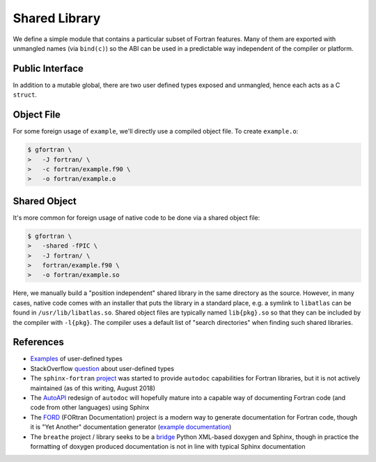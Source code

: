 ##############
Shared Library
##############

We define a simple module that contains a particular subset
of Fortran features. Many of them are exported with unmangled
names (via ``bind(c)``) so the ABI can be used in a predictable way
independent of the compiler or platform.

****************
Public Interface
****************

.. c:var:: int KNOB

   The first public symbol is a mutable global:

   **Fortran Implementation:**

   .. literalinclude:: ../fortran/example.f90
      :language: fortran
      :dedent: 2
      :lines: 12

   :c:data:`KNOB` does not have a bound name (i.e. it may be mangled)
   and it is expected to be accessed via a public getter and setter.

.. c:function:: void turn_knob(int *new_value)

   **Fortran Implementation:**

   .. literalinclude:: ../fortran/example.f90
      :language: fortran
      :dedent: 2
      :lines: 100-114

   **C Signature:**

   .. literalinclude:: ../c/example.h
      :language: c
      :lines: 24

   As noted in the remark, the ``view_knob()`` getter also does not have a
   bound name because of the way a ``function`` (vs. a ``subroutine``) is
   parsed by ``f2py`` (an `issue`_ has been filed).

   .. _issue: https://github.com/numpy/numpy/issues/9693

In addition to a mutable global, there are two user defined types
exposed and unmangled, hence each acts as a C ``struct``.

.. c:type:: UserDefined

   **Fortran Implementation:**

   .. literalinclude:: ../fortran/example.f90
      :language: fortran
      :dedent: 2
      :lines: 14,16-19

   **C Signature:**

   .. literalinclude:: ../c/example.h
      :language: c
      :lines: 8-12

   .. c:var:: double buzz
   .. c:var:: double broken
   .. c:var:: int how_many

.. c:type:: DataContainer

   **Fortran Implementation:**

   .. literalinclude:: ../fortran/example.f90
      :language: fortran
      :dedent: 2
      :lines: 21-23

   **C Signature:**

   .. literalinclude:: ../c/example.h
      :language: c
      :lines: 14

   .. c:var:: double[8] data

.. c:function:: void foo(double bar, double baz, double *quux)

   The first subroutine exported by the public interface is an implementation
   of ``f(x, y) = x + 3.75 y``.

   **Fortran Implementation:**

   .. literalinclude:: ../fortran/example.f90
      :language: fortran
      :dedent: 2
      :lines: 27-33

   **C Signature:**

   .. literalinclude:: ../c/example.h
      :language: c
      :lines: 16

   It accepts the inputs by value. Since pass-by-reference is the default
   behavior, an equivalent method is provided (though not as part of the
   unmangled ABI):

   .. literalinclude:: ../fortran/example.f90
      :language: fortran
      :dedent: 2
      :lines: 35-41

.. c:function:: void foo_array(int *size, double *val, double *two_val)

   Next, we define a method that accepts a variable size array and places
   twice the values of that array in the return value:

   **Fortran Implementation:**

   .. literalinclude:: ../fortran/example.f90
      :language: fortran
      :dedent: 2
      :lines: 43-50

   **C Signature:**

   .. literalinclude:: ../c/example.h
      :language: c
      :lines: 18

.. c:function:: void make_udf(double *buzz, \
                              double *broken, \
                              int *how_many, \
                              UserDefined *quuz)

   The next subroutine creates an instance of the :c:type:`UserDefined` data type,
   but **smuggles** the result out as raw bytes. The total size is
   ``size(buzz) + size(broken) + size(how_many) = 2 c_double + c_int``. This
   is 20 bytes on most platforms, but as a struct it gets padded to 24 due to
   word size.

   **Fortran Implementation:**

   .. literalinclude:: ../fortran/example.f90
      :language: fortran
      :dedent: 2
      :lines: 52-66

   **C Signature:**

   .. literalinclude:: ../c/example.h
      :language: c
      :lines: 19

   This concept of "data smuggling" is necessary for the use of user defined
   types with ``f2py``, since it has no support for them.

.. c:function:: void udf_ptr(intptr_t *ptr_as_int)

   A related way to smuggle data for use with ``f2py`` is to allocate
   memory for the struct and then pass a pointer to that memory
   as an opaque integer. Once this is done, the Fortran subroutine
   can convert the integer into a Fortran ``pointer`` and then
   write to the memory location owned by the foreign caller:

   **Fortran Implementation:**

   .. literalinclude:: ../fortran/example.f90
      :language: fortran
      :dedent: 2
      :lines: 68-81

   **C Signature:**

   .. literalinclude:: ../c/example.h
      :language: c
      :lines: 20

   This approach is problematic because it is so brittle. The memory
   must be handled by the caller rather than by Fortran directly.
   If the subroutine were responsible for the memory, the object would
   likely be allocated on the stack and the memory location re-used by
   subsequent calls to the subroutine.

.. c:function:: void make_container(double *contained, \
                                    DataContainer *container)

   The next subroutine takes an array as input and sets the ``data``
   attribute of a returned :c:type:`DataContainer` instance as the input.
   This acts as a check that the operation happens as a data copy rather than
   a reference copy.

   **Fortran Implementation:**

   .. literalinclude:: ../fortran/example.f90
      :language: fortran
      :dedent: 2
      :lines: 83-90

   **C Signature:**

   .. literalinclude:: ../c/example.h
      :language: c
      :lines: 21

.. c:function:: void just_print(void)

   The :c:func:`just_print` subroutine simply prints characters to the screen.
   However, printing requires ``libgfortran``, which slightly complicates
   foreign usage.

   **Fortran Implementation:**

   .. literalinclude:: ../fortran/example.f90
      :language: fortran
      :dedent: 2
      :lines: 92-98

   **C Signature:**

   .. literalinclude:: ../c/example.h
      :language: c
      :lines: 22

.. _object-file:

***********
Object File
***********

For some foreign usage of ``example``, we'll directly use a compiled
object file. To create ``example.o``:

.. code-block:: console

   $ gfortran \
   >   -J fortran/ \
   >   -c fortran/example.f90 \
   >   -o fortran/example.o

.. _shared-object:

*************
Shared Object
*************

It's more common for foreign usage of native code to be done via a
shared object file:

.. code-block:: console

   $ gfortran \
   >   -shared -fPIC \
   >   -J fortran/ \
   >   fortran/example.f90 \
   >   -o fortran/example.so

Here, we manually build a "position independent" shared library in the
same directory as the source. However, in many cases, native code comes
with an installer that puts the library in a standard place, e.g. a
symlink to ``libatlas`` can be found in ``/usr/lib/libatlas.so``. Shared
object files are typically named ``lib{pkg}.so`` so that they can be
included by the compiler with ``-l{pkg}``. The compiler uses a default list of
"search directories" when finding such shared libraries.

**********
References
**********

* `Examples`_ of user-defined types
* StackOverflow `question`_ about user-defined types
* The ``sphinx-fortran`` `project`_ was started to provide ``autodoc``
  capabilities for Fortran libraries, but it is not actively maintained
  (as of this writing, August 2018)
* The `AutoAPI`_ redesign of ``autodoc`` will hopefully mature into a
  capable way of documenting Fortran code (and code from other languages)
  using Sphinx
* The `FORD`_ (FORtran Documentation) project is a modern way to generate
  documentation for Fortran code, though it is "Yet Another" documentation
  generator (`example documentation`_)
* The ``breathe`` project / library seeks to be a `bridge`_ Python XML-based
  doxygen and Sphinx, though in practice the formatting of doxygen produced
  documentation is not in line with typical Sphinx documentation

.. _Examples: http://www.mathcs.emory.edu/~cheung/Courses/561/Syllabus/6-Fortran/struct.html
.. _question: https://stackoverflow.com/q/8557244
.. _project: https://sphinx-fortran.readthedocs.io/en/latest/
.. _AutoAPI: http://sphinx-autoapi.readthedocs.io/en/latest/
.. _FORD: https://github.com/Fortran-FOSS-Programmers/ford
.. _example documentation: https://jacobwilliams.github.io/json-fortran/
.. _bridge: https://github.com/michaeljones/breathe
